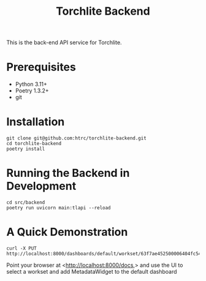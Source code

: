 #+title: Torchlite Backend

This is the back-end API service for Torchlite.

* Prerequisites
 - Python 3.11+
 - Poetry 1.3.2+
 - git
* Installation
#+begin_src shell
  git clone git@github.com:htrc/torchlite-backend.git
  cd torchlite-backend
  poetry install
#+end_src
* Running the Backend in Development
#+begin_src shell
  cd src/backend
  poetry run uvicorn main:tlapi --reload
#+end_src
  
* A Quick Demonstration
#+begin_src shell
  curl -X PUT http://localhost:8000/dashboards/default/workset/63f7ae452500006404fc54c7
#+end_src

Point your browser at <http://localhost:8000/docs,> and use the UI to select a workset and add MetadataWidget to the default dashboard
